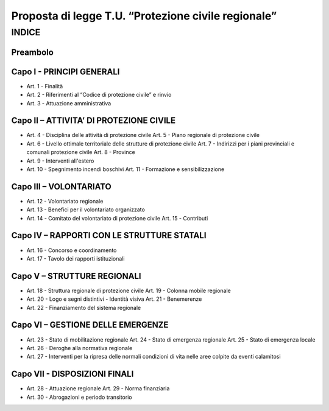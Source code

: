 ====================================================
Proposta di legge T.U. “Protezione civile regionale”
====================================================

INDICE
======

Preambolo
---------

Capo I - PRINCIPI GENERALI
--------------------------
- Art. 1 - Finalità
- Art. 2 - Riferimenti al “Codice di protezione civile” e rinvio 
- Art. 3 - Attuazione amministrativa

Capo II – ATTIVITA’ DI PROTEZIONE CIVILE
----------------------------------------
- Art. 4 - Disciplina delle attività di protezione civile Art. 5 - Piano regionale di protezione civile
- Art. 6 - Livello ottimale territoriale delle strutture di protezione civile Art. 7 - Indirizzi per i piani provinciali e comunali protezione civile Art. 8 - Province
- Art. 9 - Interventi all'estero
- Art. 10 - Spegnimento incendi boschivi Art. 11 - Formazione e sensibilizzazione

Capo III – VOLONTARIATO
-----------------------
- Art. 12 - Volontariato regionale
- Art. 13 - Benefici per il volontariato organizzato
- Art. 14 - Comitato del volontariato di protezione civile Art. 15 - Contributi

Capo IV – RAPPORTI CON LE STRUTTURE STATALI
-------------------------------------------
- Art. 16 - Concorso e coordinamento
- Art. 17 - Tavolo dei rapporti istituzionali

Capo V – STRUTTURE REGIONALI
----------------------------
- Art. 18 - Struttura regionale di protezione civile Art. 19 - Colonna mobile regionale
- Art. 20 - Logo e segni distintivi - Identità visiva Art. 21 - Benemerenze
- Art. 22 - Finanziamento del sistema regionale

Capo VI – GESTIONE DELLE EMERGENZE
----------------------------------
- Art. 23 - Stato di mobilitazione regionale Art. 24 - Stato di emergenza regionale Art. 25 - Stato di emergenza locale
- Art. 26 - Deroghe alla normativa regionale
- Art. 27 - Interventi per la ripresa delle normali condizioni di vita nelle aree colpite da eventi calamitosi

Capo VII - DISPOSIZIONI FINALI
------------------------------
- Art. 28 - Attuazione regionale Art. 29 - Norma finanziaria
- Art. 30 - Abrogazioni e periodo transitorio
